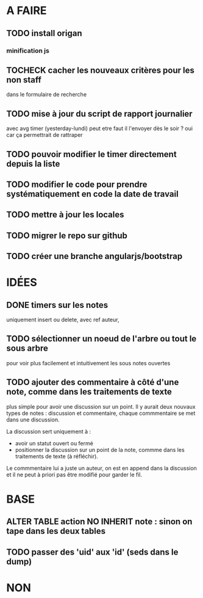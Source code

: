 * A FAIRE
** TODO install origan
*** minification js
** TOCHECK cacher les nouveaux critères pour les non staff
   dans le formulaire de recherche
** TODO mise à jour du script de rapport journalier
   avec avg timer (yesterday-lundi)
   peut etre faut il l'envoyer dès le soir ?
   oui car ça permettrait de rattraper
** TODO pouvoir modifier le timer directement depuis la liste
** TODO modifier le code pour prendre systématiquement en code la date de travail
** TODO mettre à jour les locales
** TODO migrer le repo sur github
** TODO créer une branche angularjs/bootstrap
* IDÉES
** DONE timers sur les notes
   uniquement insert ou delete, avec ref auteur,
** TODO sélectionner un noeud de l'arbre ou tout le sous arbre
   pour voir plus facilement et intuitivement les sous notes ouvertes
** TODO ajouter des commentaire à côté d'une note, comme dans les traitements de texte
   plus simple pour avoir une discussion sur un point.  Il y aurait
   deux nouvaux types de notes : discussion et commentaire, chaque
   commmentaire se met dans une discussion.

   La discussion sert uniquement à :
   - avoir un statut ouvert ou fermé
   - positionner la discussion sur un point de la note, commme dans
     les traitements de texte (à réfléchir).

   Le commmentaire lui a juste un auteur, on est en append dans la
   discussion et il ne peut à priori pas être modifié pour garder le
   fil.
* BASE
** ALTER TABLE action NO INHERIT note : sinon on tape dans les deux tables
** TODO passer des 'uid' aux 'id' (seds dans le dump)
* NON
